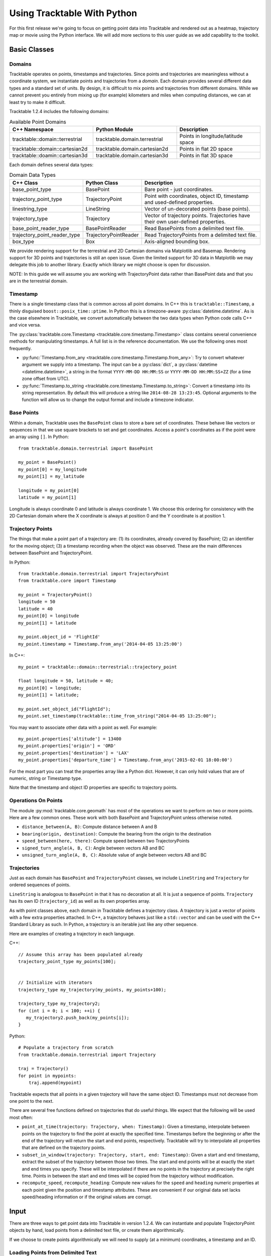 .. _tracktable_user_guide:

****************************
Using Tracktable With Python
****************************

For this first release we're going to focus on getting point data into
Tracktable and rendered out as a heatmap, trajectory map or movie
using the Python interface.  We will add more sections to this user
guide as we add capability to the toolkit.

.. _userguide-python-basics:

=============
Basic Classes
=============


-------
Domains
-------

Tracktable operates on points, timestamps and trajectories.  Since
points and trajectories are meaningless without a coordinate system,
we instantiate points and trajectories from a *domain*.  Each domain
provides several different data types and a standard set of units.  By
design, it is difficult to mix points and trajectories from different
domains.  While we cannot prevent you entirely from mixing up (for
example) kilometers and miles when computing distances, we can at
least try to make it difficult.

Tracktable 1.2.4 includes the following domains:

.. csv-table:: Available Point Domains
   :header: "C++ Namespace", "Python Module", "Description"
   :widths: 30, 30, 30

   "tracktable::domain::terrestrial", "tracktable.domain.terrestrial", "Points in longitude/latitude space"
   "tracktable::domain::cartesian2d", "tracktable.domain.cartesian2d", "Points in flat 2D space"
   "tracktable::doamin::cartesian3d", "tracktable.domain.cartesian3d", "Points in flat 3D space"

Each domain defines several data types:

.. csv-table:: Domain Data Types
   :header: "C++ Class", "Python Class", "Description"
   :widths: 10, 10, 40

   "base_point_type", "BasePoint", "Bare point - just coordinates."
   "trajectory_point_type", "TrajectoryPoint", "Point with coordinates, object ID, timestamp and used-defined properties."
   "linestring_type", "LineString", "Vector of un-decorated points (base points)."
   "trajectory_type", "Trajectory", "Vector of trajectory points.  Trajectories have their own user-defined properties."
   "base_point_reader_type", "BasePointReader", "Read BasePoints from a delimited text file."
   "trajectory_point_reader_type", "TrajectoryPointReader", "Read TrajectoryPoints from a delimited text file."
   "box_type", "Box", "Axis-aligned bounding box."


We provide rendering support for the terrestrial and 2D Cartesian
domains via Matplotlib and Basemap.  Rendering support for 3D points
and trajectories is still an open issue.  Given the limited support
for 3D data in Matplotlib we may delegate this job to another library.
Exactly which library we might choose is open for discussion.

NOTE: In this guide we will assume you are working with
TrajectoryPoint data rather than BasePoint data and that you are in
the terrestrial domain.


.. _userguide-python-timestamp:

---------
Timestamp
---------


There is a single timestamp class that is common across all point
domains.  In C++ this is ``tracktable::Timestamp``, a thinly disguised
``boost::posix_time::ptime``.  In Python this is a timezone-aware
:py:class:`datetime.datetime`.  As is the case elsewhere in
Tracktable, we convert automatically between the two data types when
Python code calls C++ and vice versa.

The :py:class:`tracktable.core.Timestamp <tracktable.core.timestamp.Timestamp>` class contains several
convenience methods for manipulating timestamps.  A full list is in
the reference documentation.  We use the following ones most frequently.

* :py:func:`Timestamp.from_any <tracktable.core.timestamp.Timestamp.from_any>`: Try to convert whatever argument we
  supply into a timestamp.  The input can be a :py:class:`dict`, a
  :py:class:`datetime <datetime.datetime>`, a string in the format
  ``YYYY-MM-DD HH:MM:SS`` or ``YYYY-MM-DD HH:MM:SS+ZZ`` (for a time
  zone offset from UTC).

* :py:func:`Timestamp.to_string <tracktable.core.timestamp.Timestamp.to_string>`: Convert a timestamp into its string
  representation.  By default this will produce a string like
  ``2014-08-28 13:23:45``.  Optional arguments to the function will
  allow us to change the output format and include a timezone
  indicator.

.. todo: Add documentation for C++ methods for manipulating timestamps

.. _userguide-python-base-point:

-----------
Base Points
-----------

Within a domain, Tracktable uses the ``BasePoint`` class to store a bare set of coordinates.  
These behave like vectors or sequences in that we use square brackets to set and get coordinates. 
Access a point's coordinates as if the point were an array using 
``[]``.  In Python::

    from tracktable.domain.terrestrial import BasePoint

    my_point = BasePoint()
    my_point[0] = my_longitude
    my_point[1] = my_latitude

    longitude = my_point[0]
    latitude = my_point[1]

Longitude is always coordinate 0 and latitude is always coordinate 1.
We choose this ordering for consistency with the 2D Cartesian domain
where the X coordinate is always at position 0 and the Y coordinate is
at position 1.

.. _userguide-python-trajectory-point:

-----------------
Trajectory Points
-----------------

The things that make a point part of a trajectory are: (1) its
coordinates, already covered by BasePoint; (2) an identifier for the
moving object; (3) a timestamp recording when the object was
observed. These are the main differences between BasePoint and TrajectoryPoint.

In Python::

   from tracktable.domain.terrestrial import TrajectoryPoint
   from tracktable.core import Timestamp

   my_point = TrajectoryPoint()
   longitude = 50
   latitude = 40
   my_point[0] = longitude
   my_point[1] = latitude

   my_point.object_id = 'FlightId'
   my_point.timestamp = Timestamp.from_any('2014-04-05 13:25:00')

In C++::

   my_point = tracktable::domain::terrestrial::trajectory_point

   float longitude = 50, latitude = 40;
   my_point[0] = longitude;
   my_point[1] = latitude;

   my_point.set_object_id("FlightId");
   my_point.set_timestamp(tracktable::time_from_string("2014-04-05 13:25:00");

You may want to associate other data with a point as well.  For example::

    my_point.properties['altitude'] = 13400
    my_point.properties['origin'] = 'ORD'
    my_point.properties['destination'] = 'LAX'
    my_point.properties['departure_time'] = Timestamp.from_any('2015-02-01 18:00:00')

For the most part you can treat the properties array like a Python
dict.  However, it can only hold values that are of numeric, string or
Timestamp type.

Note that the timestamp and object ID properties are specific to trajectory points.

--------------------
Operations On Points
--------------------

The module :py:mod:`tracktable.core.geomath` has most of the
operations we want to perform on two or more points.  Here are a few
common ones.  These work with both BasePoint and TrajectoryPoint
unless otherwise noted.

* ``distance_between(A, B)``: Compute distance between A and B
* ``bearing(origin, destination)``: Compute the bearing from the origin to the destination
* ``speed_between(here, there)``: Compute speed between two TrajectoryPoints
* ``signed_turn_angle(A, B, C)``: Angle between vectors AB and BC
* ``unsigned_turn_angle(A, B, C)``: Absolute value of angle between vectors AB and BC

.. _userguide-python-trajectories:

------------
Trajectories
------------

Just as each domain has ``BasePoint`` and ``TrajectoryPoint`` classes,
we include ``LineString`` and ``Trajectory`` for ordered sequences of
points.

``LineString`` is analogous to ``BasePoint`` in that it has no
decoration at all.  It is just a sequence of points.  ``Trajectory``
has its own ID (``trajectory_id``) as well as its own properties
array.

As with point classes above, each domain in Tracktable defines a
trajectory class.  A trajectory is just a vector of points with a few
extra properties attached.  In C++, a trajectory behaves just like a
``std::vector`` and can be used with the C++ Standard Library as such.
In Python, a trajectory is an iterable just like any other sequence.


Here are examples of creating a trajectory in each language.


C++::

  // Assume this array has been populated already
  trajectory_point_type my_points[100];


  // Initialize with iterators
  trajectory_type my_trajectory(my_points, my_points+100);

  trajectory_type my_trajectory2;
  for (int i = 0; i < 100; ++i) {
     my_trajectory2.push_back(my_points[i]);
  }

Python::

  # Populate a trajectory from scratch
  from tracktable.domain.terrestrial import Trajectory

  traj = Trajectory()
  for point in mypoints:
      traj.append(mypoint)

Tracktable expects that all points in a given trajectory will have the
same object ID.  Timestamps must not decrease from one point to the
next.



There are several free functions defined on trajectories that do
useful things.  We expect that the following will be used most often:


* ``point_at_time(trajectory: Trajectory, when: Timestamp)``: Given a
  timestamp, interpolate between points on the trajectory to find the
  point at exactly the specified time.  Timestamps before the
  beginning or after the end of the trajectory will return the start
  and end points, respectively.  Tracktable will try to interpolate
  all properties that are defined on the trajectory points.

* ``subset_in_window(trajectory: Trajectory, start, end: Timestamp)``:
  Given a start and end timestamp, extract the subset of the
  trajectory between those two times.  The start and end points will
  be at exactly the start and end times you specify.  These will be
  interpolated if there are no points in the trajectory at precisely
  the right time.  Points in between the start and end times will be
  copied from the trajectory without modification.

* ``recompute_speed``, ``recompute_heading``: Compute new values for
  the ``speed`` and ``heading`` numeric properties at each point given
  the position and timestamp attributes.  These are convenient if our
  original data set lacks speed/heading information or if the original
  values are corrupt.

.. todo: Make sure recompute_speed and recompute_heading are there where appropriate

.. _userguide-input:

=====
Input
=====

There are three ways to get point data into Tracktable in version
1.2.4.  We can instantiate and populate TrajectoryPoint objects by
hand, load points from a delimited text file, or create them
algorithmically.

If we choose to create points algorithmically we will need to supply
(at a minimum) coordinates, a timestamp and an ID.

.. todo: Example of creating points algorithmically

.. _loading-points:

----------------------------------
Loading Points from Delimited Text
----------------------------------

Tracktable has a flexible point reader for delimited text files.  The
bare class is the templated PointReader in the IO directory.  Each
point domain provides two versions of it, one for loading base points
(coordinates only) and one for loading trajectory points.

^^^^^^^^^^^^^^
Python Example
^^^^^^^^^^^^^^

::

   from tracktable.domain.terrestrial import TrajectoryPointReader

        with open('point_data.csv', 'rb') as infile:
            reader = TrajectoryPointReader()
	    reader.input = infile
	    reader.delimiter = ','

	    # Columns 0 and 1 are the object ID and timestamp
	    reader.object_id_column = 0
	    reader.timestamp_column = 1

	    # Columns 2 and 3 are the longitude and
	    # latitude (coordinates 0 and 1)
	    reader.coordinates[0] = 2
	    reader.coordinates[1] = 3

	    # Column 4 is the altitude
	    reader.set_real_field_column("altitude", 4)

	    for point in reader:
                 # Do whatever you want with the points here

.. _point-sources:
.. _trajectory-source:

-------------
Point Sources
-------------

.. todo: This section is out of date

There are algorithmic point generators in the
``tracktable.source.path_point_source`` module that are suitable for
trajectory-building.  The ones most likely to be useful are
:py:class:`GreatCircleTrajectoryPointSource <tracktable.source.path_point_source.GreatCircleTrajectoryPointSource>`
and :py:class:`LinearTrajectoryPointSource <tracktable.source.path_point_source.LinearTrajectoryPointSource>`.
Give them start and end points, start and end times, a number of
points to generate and an object ID and you should be ready to go.

.. todo: Code example

.. _trajectory-assembly:

-----------------------------------
Assembling Points into Trajectories
-----------------------------------

.. todo: This section is out of date

Creating trajectories from a set of points is simple conceptually but
logistically annoying when we write the code ourselves.  The overall
idea is as follows:

1. Group points together by object ID and increasing timestamp.

2. For each object ID, connect one point to the next to form
   trajectories.

3. Break the sequence to create a new trajectory whenever it doesn't
   make sense to connect two neighboring points.

This is common enough that Tracktable includes a filter
(:py:class:`tracktable.source.trajectory.AssembleTrajectoryFromPoints`)
to perform the assembly starting from a Python iterable of points
sorted by non-decreasing timestamp.  We can specify two parameters to
control part 3 (when to start a new trajectory):

* ``separation_time``: A :py:class:`datetime.timedelta` specifying the
  longest permissible gap between points in the same trajectory.  Any
  gap longer than this will start a new trajectory.

* ``separation_distance``: Maximum permissible distance (in
  kilometers) between two points in the same trajectory.  Any gap
  longer than this will start a new trajectory.

We can also specify a ``minimum_length``.  Trajectories with fewer than
this many points will be silently discarded.

^^^^^^^
Example
^^^^^^^
::

        trajectory_builder = AssembleTrajectoryFromPoints()
	trajectory_builder.input = point_reader

	trajectory_builder.separation_time = datetime.timedelta(minutes=30)
	trajectory_builder.separation_distance = 100
	trajectory_builder.minimum_length = 10

	for traj in trajectory_builder.trajectories():
	     # process trajectories here

-----------
Annotations
-----------

Once we have points or trajectories in memory we may want to
annotate them with derived quantities for analysis or rendering.  For
example, we might want to color an airplane's trajectory using its
climb rate to indicate takeoff, landing, ascent and descent.  we
might want to use acceleration, deceleration and rates of turning to
help classify moving objects.

The module ``tracktable.feature.annotations`` contains functions to do
this.  Every feature defined in that package has two functions
associated with it: a *calculator* and an *accessor*.  The calculator
computes the values for a feature and stores them in the trajectory.
The accessor takes an already-annotated trajectory and returns a
1-dimensional array containing the values of the already-computed
feature.  This allows us to attach as many annotations to a
trajectory as we like and then select which one to use (and how) at
render time.

.. todo:: Code example for annotations

.. _userguide-render-modules:

=========
Rendering
=========

Now we come to the fun part: making images and movies from data.

Tracktable 1.2.4 supports three kinds of visualization: a heatmap (2D
histogram), a trajectory map (lines/curves drawn on the map) and a
trajectory movie.  We render heatmaps directly from points.
Trajectory maps and movies require assembled trajectories.

In all cases we render points into a 2D projection.  Here in the
user's guide we will discuss rendering onto a map projection.  The
procedure for rendering points in Cartesian space is very similar and
will be documented Real Soon Now.

We use the `Cartopy <http://scitools.org.uk/cartopy>`_ toolkit for the
map projection and `Matplotlib <http://matplotlib.org>`_ for the
actual rendering.

----------------
Setting Up a Map
----------------

The easiest way to create and decorate a map is with the
:py:func:`tracktable.render.mapmaker.mapmaker` function.  It can
create maps of common (named) areas of the world, regions surrounding
airports, and user-specified regions.  Here's an example that will
create a map of Australia with coastlines and longitude/latitude
graticules rendered every 2 degrees. ::

    from tracktable.render.mapmaker import mapmaker
    from matplotlib import pyplot

    f = pyplot.figure(size=(8, 6), dpi=100)

    (mymap, initial_artists) = mapmaker('australia',
                                        draw_coastlines=True,
					draw_countries=False,
					draw_states=False,
					draw_lonlat=True,
					lonlat_spacing=2,
					lonlat_linewidth=0.5)

We always return two values from Mapmaker.  The first is the
:py:class:`mpl_toolkits.basemap.Basemap` instance that will convert
points between world coordinates (longitude/latitude) and map
coordinates.  The second is a list of Matplotlib :py:class:`artists
<matplotlib.artist.Artist>` that define all the decorations added to
the map.

There are several predefined map areas.  Their names can be retrieved
by calling :py:func:`tracktable.render.maps.available_maps()`.  If you
would like to have a region included please send us its name and
longitude/latitude bounding box.  We will add it to the next release.


.. figure:: images/Australia.png
   :scale: 50%
   :alt: Map of Australia

This map of Australia was generated by passing the map name
``australia`` to Mapmaker.

This next example will render a 200x200 km area around Boston's Logan
Airport (BOS).  Coastlines will be drawn with an extra-thick
(2-point-wide) red line.  US state borders will be drawn in blue.
Land will be filled in using solid white.  We use high-resolution
borders since we're zoomed in fairly far.::


    from tracktable.render.mapmaker import mapmaker
    from matplotlib import pyplot

    f = pyplot.figure(size=(8, 6), dpi=100)
    (mymap, initial_artists) = mapmaker('airport:BOS',
                                        border_resolution='h',
                                        draw_coastlines=True,
					draw_states=True,
                                        land_color='white',
                                        coastline_color='red',
                                        coastline_linewidth=2,
                                        country_color='blue')

.. figure:: images/Boston.png
   :scale: 50%

This map of the area around Boston's Logan Airport was generated by
passing the map name ``airport:BOS`` to Mapmaker.

.. note:: The underlying :py:func:`maps.map_for_airport()
          <tracktable.render.maps.map_for_airport>` function allows
          you to change the size of the displayed area from 200x200 km
          to anything you want.  We will expose this parameter via
          Mapmaker in a future release.  In the meantime, if you need
          that level of control we suggest using ``map_name =
          'custom'`` and ``map_bbox`` to get the area you need.

If we want a map that does not correspond to any of the predefined
ones then we can use the 'custom' map type.  This example will create
a map of Japan and the Korean Peninsula with all cities labeled whose population is larger than 2 million. ::

    from tracktable.render.mapmaker import mapmaker
    from matplotlib import pyplot

    f = pyplot.figure(size=(8, 6), dpi=100)

    # Bounding box is [ longitude_min, latitude_min,
    #                   longitude_max, latitude_max ]
    (mymap, initial_artists) = mapmaker(
               'custom',
               map_bbox = [ 123.5, 23.5, 148, 48 ],
               draw_cities_larger_than=2000000
          )

.. figure:: images/JapanKorea.png
   :scale: 50%
   :alt: Map of Japan and Korea

   This map was generated by passing the map name ``custom`` and a
   longitude/latitude bounding box to Mapmaker.


.. note:: To define a map area that crosses the discontinuity at
          longitude +/- 180 degrees, use coordinates that wrap around
          beyond 180.  The bounding boxes (-200, 0, -160, 40) and
          (160, 0, 200, 40) both define a region that extends from 0
          to 40 degrees latitude and 20 degrees to either side of 180
          degrees longitude.

.. todo:: We haven't described how to set up a map projection for the
          Cartesian domain.

----------------------
Rendering Onto the Map
----------------------

Since Tracktable uses `Matplotlib <http://matplotlib.org>`_ as its
underlying renderer you can immediately render almost anything you
want on top of a map.  Remember, however, that Matplotlib does not
know about the map projection.  In order to draw things that will be
properly registered onto the map you need to use the
:py:class:`Basemap <mpl_toolkits.basemap.Basemap>` instance that we
got earlier when we set up our map using Mapmaker.  By calling the map
instance as if it were a function you can convert coordinates from
world space (longitude/latitude) to axis space (arbitrary coordinates
established by Matplotlib).

There are many ways to draw things like contours, points, curves,
glyphs and text directly onto the map.  Please refer to the `example
gallery <http://matplotlib.org/basemap/users/examples.html>`_ for
demonstrations.  Tracktable provides code to render two of the most
common use cases for trajectory data: heatmaps (2D histograms) and
trajectory maps.

.. _userguide-heat-maps:

^^^^^^^^^
Heat Maps
^^^^^^^^^

A *heat map* (`Wikipedia page
<http://en.wikipedia.org/wiki/Heat_map>`_) is a two-dimensional
histogram -- that is, a density plot.  We use heat maps to illustrate
the density of points that compose a set of trajectories.  We are
typically looking for areas of high traffic and areas of coverage.

This release of Tracktable supports heat maps rendered on top of
geographic maps using the
:py:class:`tracktable.render.histogram2d.geographic` function.  You
must call it with at least two arguments -- a :py:class:`Basemap
<mpl_toolkits.basemap.Basemap>` instance and an iterable of points.
Other optional arguments will let you control the histogram bin size,
color map and where on the map the heatmap is rendered.

We include a start-to-finish example of how to load points and render
a heat map in the ``heatmap_from_csv.py`` script in the
``tracktable/examples/`` subdirectory of our Python code.  This
example has :ref:`its own page <heatmap-example>` in the
documentation.

.. note:: The :py:class:`histogram2d.geographic()
          <tracktable.render.histogram2d.geographic>` heat map
          generator only traverses its input data once to keep memory
          requirements low.  You can safely use it with point sets too
          large to load into memory at once.

.. _userguide-trajectory-maps:

^^^^^^^^^^^^^^^
Trajectory Maps
^^^^^^^^^^^^^^^

A *trajectory map* is an ordinary map with one or more trajectories
drawn on it.  We may want to decorate a trajectory with any of the
following:

* Colors defined as a function of some quantity computed for the
  trajectory such as speed, turn rate or altitude
* Variable line widths (such as a trajectory that is broad at its head
  and narrow at its tail)
* A dot of some color and size at the head of the trajectory to mark
  the object's actual position
* A label at the head of the trajectory to display an object ID

All of this is packaged into the function :py:func:`draw_traffic
<tracktable.render.paths.draw_traffic>` in the
:py:mod:`tracktable.render.paths` module.

.. note:: The argument names for that function are slightly
          misleading.  Pay careful attention to the documentation for
          that function.  Specifically, the arguments
          ``trajectory_linewidth_generator`` and
          ``trajectory_scalar_generator`` seem to indicate by their
          names that you must compute the linewidths and scalars at
          render time.  This is fine for single images.  For movies,
          we find it more useful to compute as much as we can before
          rendering and then pass an accessor function in as the
          generator.

Like :ref:`heat maps <userguide-heat-maps>`, trajectory maps have
their own example script ``trajectory_map_from_csv.py`` in the
``tracktable/examples`` directory.  This script has :ref:`its own page
<trajectory-map-example>` in the documentation.


-------------
Making Movies
-------------

To a first approximation, making a movie is the same as making a
single image many, many times.  The part that takes some care is
minimizing the number of times we perform expensive operations such as
loading data and configuring/decorating a map.

Our approach looks like this::

     all_data = load_data()
     figure = setup_matplotlib_figure()
     setup_map_projection(figure)
     movie_writer = setup_movie_writer()

     with movie_writer.saving(figure, 'movie_filename.mp4'):
         for frame_num in xrange(num_frames):
             frame_data = render_frame(frame_num, all_data)
             movie_writer.grab_frame()
             cleanup_frame(frame_data)

The setup phase is exactly the same as it would be if we were
rendering a single image.  The conceptual differences are in
``render_frame()``, which must take into account which frame it's
drawing, and ``cleanup_frame()``, which restores the drawing area to
its beginning-of-frame state.  We adopt the convention that
``render_frame()`` shall return a list of all Matplotlib artists that
were added to the figure while rendering the current frame.  That way
we can clean up by removing each artist after the frame has been saved
by a call to ``movie_writer.grab_frame()``.

Although Matplotlib supports several different animation back ends
including live on-screen animation, Mencoder, FFMPEG, ImageMagick,
Tracktable 0.9.0 only supports the FFMPEG back end.  There are two
reasons.  First, FFMPEG is available for nearly all platforms and is
quite capable.  By supporting it before any others we can help as many
users as possible render movies as quickly as possible.  Second,
FFMPEG has a few extra capabilities that make it well suited to
rendering movies in parallel.

Please refer to the files ``example_movie_rendering.py``,
``movie_from_csv.py`` and ``parallel_movie_from_csv.py`` in the
directory ``tracktable/Python/tracktable/examples`` for an
illustration of how to render a movie.  More thorough documentation
will follow soon.

.. _userguide-command-line:

============
Command Line
============

Tracktable's various rendering facilities have a lot of options.
Python makes it easy for us to expose these as command-line options
that can be passed to scripts.  However, that just pushes the problem
out one level: now the user has to remember the values for all of
those options, or else write shell scripts that call Python scripts in
order to keep track of what parameters were used where.

We introduce two facilities to help tame this morass:

1. **Argument Groups**: An argument group is a set of command-line
   arguments that all pertain to a single capability.  For example,
   the argument group for trajectory assembly has entries for the
   maximum separation distance, maximum separation time and minimum
   length as described above in :ref:`trajectory-assembly`.

2. **Response Files**: A response file is a way to package up
   arbitrarily many command-line arguments in a file and pass them to
   a script all at once.  It is independent of which script is being
   run.  Since a response file is just text it is easy to place under
   version control.  We provide a slightly modified version of the
   standard Python :py:mod:`argparse` module that includes support
   for response files containing comments and response files that load
   other response files.

.. _userguide-argument-groups:

---------------
Argument Groups
---------------

The point of an argument group is to save us from having to cut and
paste the same potentially-lengthy list of arguments and their
respective handlers into each new script we write.  When we render a
movie of data over time, for example, we will always need several
pieces of information including resolution, frame rate, and the
duration of our movie.

Since we're human we are guaranteed to forget an argument here, spell
one differently there, and before long we have a dozen scripts that
all take completely different command-line arguments.  Bundling
arguments in an easy-to-reuse fashion makes it easy for us to use the
same ones consistently.

We derive another benefit at the same time.  By abstracting away a set
of arguments into a semi-opaque module, we can add capability to (for
example) the mapmaker without having to change our movie-making
script.  Once the argument group for the mapmaker is updated, any
script that uses the mapmaker's argument group will automatically gain
access to the new capability.

There are three parts to using argument groups.  First they must be
created and registered.  Second, they are applied when we create an
argument parser for a script.  Finally, once command-line arguments
have been parsed, we (as the programmers) can extract values for each
argument group that you used.  All of these functions are in the
:py:mod:`tracktable.script_helpers.argument_groups.utilities` module.

^^^^^^^^^^^^^^^^^^^^^^^^^^
Creating an Argument Group
^^^^^^^^^^^^^^^^^^^^^^^^^^

We create an argument group first by declaring it with
:py:func:`create_argument_group() <tracktable.script_helpers.utilities.create_argument_group>`
and then populating it with calls to
:py:func:`add_argument() <tracktable.script_helpers.utilities.add_argument>`.  Here is an example from the ``movie_rendering`` group::


    create_argument_group("movie_rendering",
                          title="Movie Parameters",
                          description="Movie-specific parameters such as frame rate, encoder options, title and metadata")

    add_argument("movie_rendering", [ "--duration" ],
                 type=int,
                 default=60,
                 help="How many seconds long the movie should be")

    add_argument("movie_rendering", [ "--fps" ],
                 type=int,
                 default=30,
                 help="Movie frame rate in frames/second")

    add_argument("movie_rendering", [ "--encoder-args" ],
                 default="-c:v mpeg4 -q:v 5",
                 help="Extra args to pass to the encoder (pass in as a single string)")

All of Tracktable's standard argument groups are in files in the
``Python/tracktable/script_helpers/argument_groups`` directory.  Look
at ``__init__.py`` in that directory for an example of how to add one
to the registry.  You can register your own groups anywhere in your
code that you choose.

^^^^^^^^^^^^^^^^^^^^^^^^
Applying Argument Groups
^^^^^^^^^^^^^^^^^^^^^^^^

We use argument groups by applying their arguments to an
already-instantiated argument parser.  That can be an instance of the
standard :py:class:`argparse.ArgumentParser` or our customized version
:py:class:`tracktable.script_helpers.argparse.ArgumentParser`.  Here
is an example::

    from tracktable.script_helpers import argparse, argument_groups

    parser = argparse.ArgumentParser()
    argument_groups.use_argument_group("delimited_text_point_reader", parser)
    argument_groups.use_argument_group("trajectory_assembly", parser)
    argument_groups.use_argument_group("trajectory_rendering", parser)
    argument_groups.use_argument_group("mapmaker", parser)

We can interleave calls to :py:func:`use_argument_group() <tracktable.script_helpers.argument_groups.utilities.use_argument_group>`
freely with calls to other functions defined on
:py:class:`ArgumentParser <argparse.ArgumentParser>`.
We recommend reading the code for
:py:func:`use_argument_group() <tracktable.script_helpers.argument_groups.utilities.use_argument_group>`
if you need to do especially complex things with ``argparse`` such
as mutually exclusive sets of options.


^^^^^^^^^^^^^^^^^^^^^^^^^^^^
Using Parsed Argument Values
^^^^^^^^^^^^^^^^^^^^^^^^^^^^

After we call :py:meth:`parser.parse_args()
<argparse.ArgumentParser.parse_args>` we are left with a ``Namespace``
object containing all the values for our command-line options, both
user-supplied and default.  We use the :py:func:`extract_arguments()
<tracktable.script_helpers.argument_groups.utilities.extract_arguments>`
function to retrieve sets of arguments that we configured using
:py:func:`use_argument_group()
<tracktable.script_helpers.argument_groups.utilities.use_argument_group>`.
Our practice is to define handler functions that take every argument
in a group so that we can write code like the following::


   def setup_trajectory_source(point_source, args):
       trajectory_args = argument_groups.extract_arguments("trajectory_assembly", args)
       source = example_trajectory_builder.configure_trajectory_builder(
           **trajectory_args
          )
       source.input = point_source

       return source.trajectories()

Since we are not required to refer to the individual arguments
directly the user can take advantage of new capabilities added to the
underlying modules whether or not we know about them when we write our
script.

.. todo:: Add tracktable.script_helpers.argument_groups to the documentation

.. _userguide-response-files:

--------------
Response Files
--------------

.. todo:: Document response files in full

Once we start calling scripts with more than 3 or 4 options it becomes
difficult to keep track of all the arguments and difficult to edit the
command line.  We address this with *response files*, textual listings
of command-line options and their values that we can pass to scripts.
The standard Python ``argparse`` module has limited support for
response files.  We expand upon it with our own extended ``argparse``.

Fuller documentation is coming soon.  This should be enough to get you started::

     $ cd tracktable/Python/tracktable/examples
     $ python heatmap_from_csv.py --write-response-file > heatmap_response_file.txt

Now open up ``heatmap_response_file.txt`` in your favorite editor.
Lines that begin with ``#`` are comments.  Uncomment any arguments you
please and add or change values for them.  After you save the file,
run the script as follows::

     $ python heatmap_from_csv.py @heatmap_response_file.txt

That will tell the script to read arguments from
``heatmap_response_file.txt`` as well as from the command line.

You can freely mix response files and standard arguments on a single
command line.  You can also use multiple response files.  The
following command line would be perfectly valid::

     $ python make_movie.py @hd_movie_params.txt @my_favorite_map.txt movie_outfile.mkv

Have fun!
